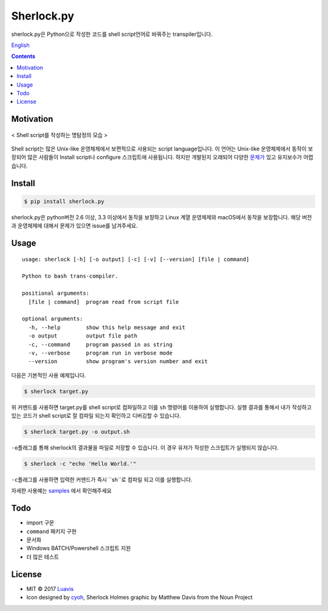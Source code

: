 Sherlock.py
========

|wip| |pypi| |pypi-version| |travis-ci| |Code Climate| |Test Coverage| |Open Source Love|

.. image:: http://i.imgur.com/n8xH4Wd.png?1
   :target: https://github.com/Luavis/sherlock
   :align: center
   :alt: sherlock.py

sherlock.py은 Python으로 작성한 코드를 shell script언어로 바꿔주는 transpiler입니다.

`English <https://github.com/Luavis/sherlock/tree/master/README.rst>`_


.. contents::

Motivation
----------

.. figure:: http://i.imgur.com/7blJGwc.jpg
    :alt: map to buried treasure
    :width: 100%
    :align: center

    < Shell script를 작성하는 명탐정의 모습 >

Shell script는 많은 Unix-like 운영체제에서 보편적으로 사용되는 script language입니다. 이 언어는 Unix-like 운영체제에서 동작이 보장되어 많은 사람들이 Install script나 configure 스크립트에 사용됩니다. 하지만 개발된지 오래되어 다양한 `문제가 <http://teaching.idallen.com/cst8207/16w/notes/740_script_problems.html>`_ 있고 유지보수가 어렵습니다.

Install
-------

.. code:: sh

    $ pip install sherlock.py

sherlock.py은 python버전 2.6 이상, 3.3 이상에서 동작을 보장하고 Linux 계열
운영체제와 macOS에서 동작을 보장합니다. 해당 버전과 운영체제에 대해서 문제가 있으면 issue를 남겨주세요.

Usage
-----

::

    usage: sherlock [-h] [-o output] [-c] [-v] [--version] [file | command]

    Python to bash trans-compiler.

    positional arguments:
      [file | command]  program read from script file

    optional arguments:
      -h, --help        show this help message and exit
      -o output         output file path
      -c, --command     program passed in as string
      -v, --verbose     program run in verbose mode
      --version         show program's version number and exit

다음은 기본적인 사용 예제입니다.

.. code:: sh

    $ sherlock target.py

위 커맨드를 사용하면 target.py를 shell script로 컴파일하고 이를 ``sh``
명령어를 이용하여 실행합니다. 실행 결과를 통해서 내가 작성하고 있는
코드가 shell script로 잘 컴파일 되는지 확인하고 디버깅할 수 있습니다.

.. code:: sh

    $ sherlock target.py -o output.sh

``-o``\ 플래그를 통해 sherlock의 결과물을 파일로 저장할 수 있습니다. 이 경우 유저가 작성한 스크립트가 실행되지 않습니다.

.. code:: sh

    $ sherlock -c "echo 'Hello World.'"

``-c``\ 플래그를 사용하면 입력한 커맨드가 즉시 ``sh``로 컴파일 되고 이를 실행합니다.

자세한 사용예는 `samples <https://github.com/Luavis/sherlock.py/tree/master/samples>`__ 에서 확인해주세요

Todo
----

* import 구문
* ``command`` 패키지 구현
* 문서화
* Windows BATCH/Powershell 스크립트 지원
* 더 많은 테스트

License
-------

- MIT © 2017 `Luavis <https://github.com/Luavis>`__
- Icon designed by `cyoh <https://github.com/cyoh>`_, Sherlock Holmes graphic by Matthew Davis from the Noun Project

.. |wip| image:: https://img.shields.io/badge/status-WIP-red.svg
.. |pypi| image:: https://img.shields.io/pypi/v/sherlock.py.svg
   :target: https://pypi.python.org/pypi/sherlock.py
.. |pypi-version| image:: https://img.shields.io/pypi/pyversions/sherlock.py.svg
   :target: https://pypi.python.org/pypi/sherlock.py
.. |travis-ci| image:: https://travis-ci.org/Luavis/sherlock.py.svg?branch=master
   :target: https://travis-ci.org/Luavis/sherlock.py
.. |Code Climate| image:: https://codeclimate.com/github/Luavis/sherlock/badges/gpa.svg
   :target: https://codeclimate.com/github/Luavis/sherlock
.. |Test Coverage| image:: https://codeclimate.com/github/Luavis/sherlock/badges/coverage.svg
   :target: https://codeclimate.com/github/Luavis/sherlock/coverage
.. |Open Source Love| image:: https://badges.frapsoft.com/os/mit/mit.svg?v=102
   :target: https://github.com/luavis/sherlock/
